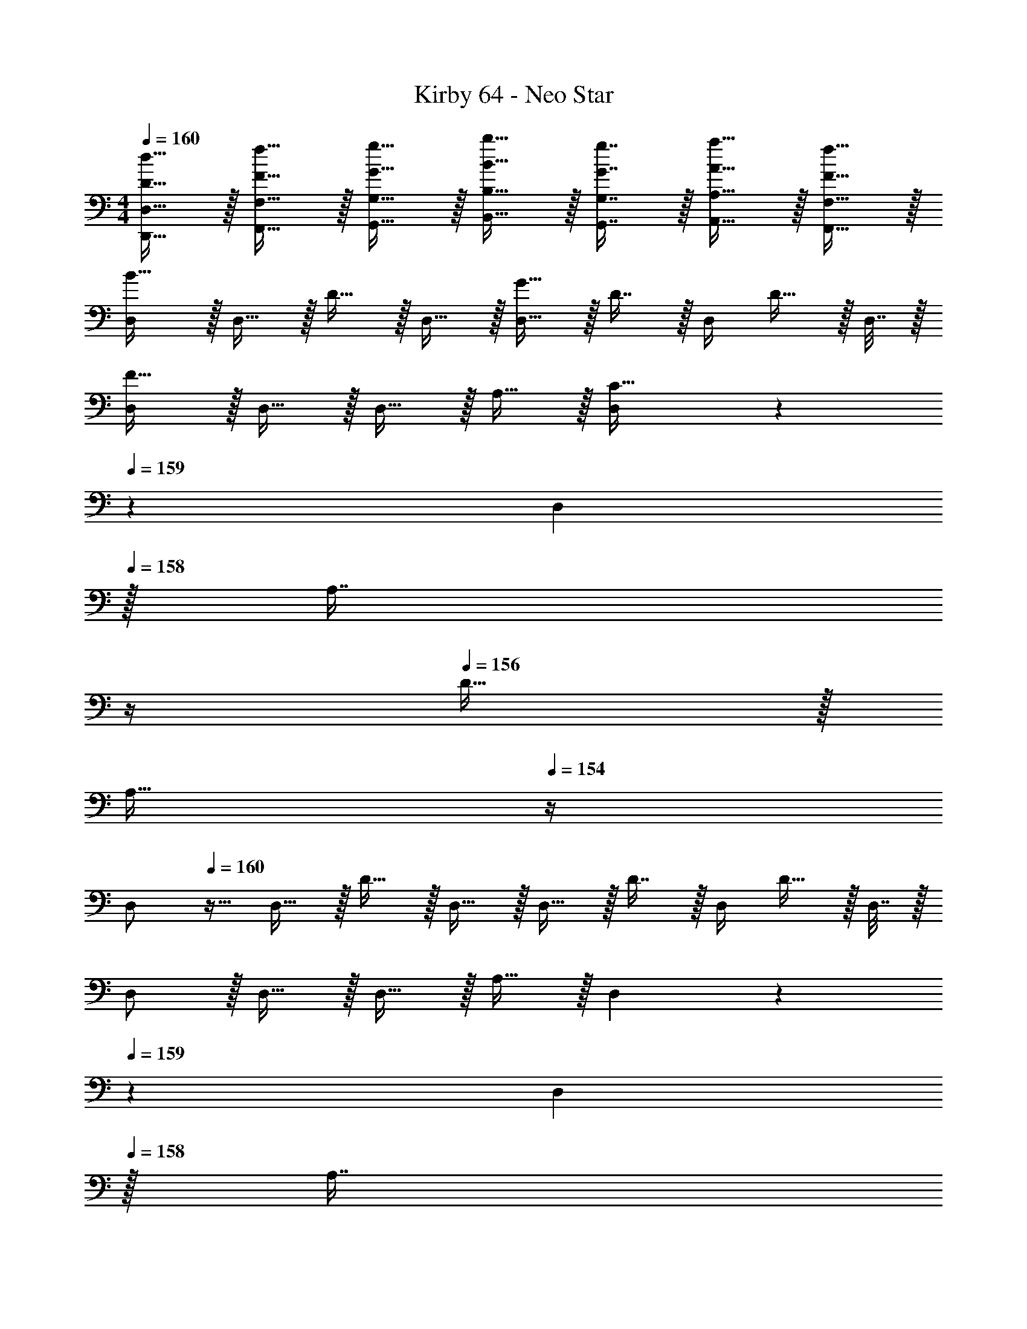 X: 1
T: Kirby 64 - Neo Star
Z: ABC Generated by Starbound Composer
L: 1/4
M: 4/4
Q: 1/4=160
K: C
[D15/32d15/32D,,15/32D,15/32] z/32 [F15/32f15/32F,,15/32F,15/32] z/32 [G15/32g15/32G,,15/32G,15/32] z/32 [B15/32b15/32B,,15/32B,15/32] z/32 [G7/16g7/16G,,7/16G,7/16] z/32 [A15/32a15/32A,,15/32A,15/32] z/32 [F15/32f15/32F,,15/32F,15/32] z/32 
[D,/B65/32] z/32 D,15/32 z/32 D15/32 z/32 D,15/32 z/32 [D,15/32G63/32] z/32 D7/16 z/32 D,/4 D15/32 z/32 D,7/32 z/32 
[D,/F65/32] z/32 D,15/32 z/32 D,15/32 z/32 A,15/32 z/32 [D,55/288C63/32] z/36 
Q: 1/4=159
z/36 [z2/9D,73/288] 
Q: 1/4=158
z/32 [z7/32A,7/16] 
Q: 1/4=157
z/4 
Q: 1/4=156
D15/32 z/32 
Q: 1/4=155
[z/4A,15/32] 
Q: 1/4=154
z/4 
[z/4D,/] 
Q: 1/4=160
z9/32 D,15/32 z/32 D15/32 z/32 D,15/32 z/32 D,15/32 z/32 D7/16 z/32 D,/4 D15/32 z/32 D,7/32 z/32 
D,/ z/32 D,15/32 z/32 D,15/32 z/32 A,15/32 z/32 D,55/288 z/36 
Q: 1/4=159
z/36 [z2/9D,73/288] 
Q: 1/4=158
z/32 [z7/32A,7/16] 
Q: 1/4=157
z/4 
Q: 1/4=156
D15/32 z/32 
Q: 1/4=155
[z/4A,15/32] 
Q: 1/4=154
z/4 
[z/4D,/B65/32] 
Q: 1/4=160
z9/32 D,15/32 z/32 D15/32 z/32 D,15/32 z/32 [D,15/32G63/32] z/32 D7/16 z/32 D,/4 D15/32 z/32 D,7/32 z/32 
[D,/F65/32] z/32 D,15/32 z/32 D,15/32 z/32 A,15/32 z/32 D,55/288 z/36 
Q: 1/4=159
z/36 [z2/9D,73/288] 
Q: 1/4=158
z/32 [z7/32A,7/16] 
Q: 1/4=157
z/4 
Q: 1/4=156
D15/32 z/32 
Q: 1/4=155
[z/4A,15/32] 
Q: 1/4=154
z/4 
[z/4D,/A4] 
Q: 1/4=160
z9/32 D,15/32 z/32 D15/32 z/32 D,15/32 z/32 D,15/32 z/32 D7/16 z/32 D,/4 D15/32 z/32 D,7/32 z/32 
[D,/G3] z/32 D,15/32 z/32 D,15/32 z/32 A,15/32 z/32 D,55/288 z/18 D,73/288 A,7/16 z/32 [G15/32D15/32] z/32 [A15/32A,15/32] z/32 
K: Bb
[_B,,/_B111/32] z/32 B,,15/32 z/32 _B,15/32 z/32 B,,15/32 z/32 B,,15/32 z/32 B,7/16 z/32 B,,/4 [z/4B,15/32] [z/4=A15/32] B,,7/32 z/32 
[B,,/G111/32] z/32 B,,15/32 z/32 B,,15/32 z/32 F,15/32 z/32 B,,55/288 z/36 
Q: 1/4=159
z/36 [z2/9B,,73/288] 
Q: 1/4=158
z/32 [z7/32F,7/16] 
Q: 1/4=157
z/4 
Q: 1/4=156
B,15/32 z/32 
Q: 1/4=155
[z/4A15/32F,15/32] 
Q: 1/4=154
z/4 
[z/4B,,/B65/32] 
Q: 1/4=160
z9/32 B,,15/32 z/32 B,15/32 z/32 B,,15/32 z/32 [B,,15/32G63/32] z/32 B,7/16 z/32 B,,/4 B,15/32 z/32 B,,7/32 z/32 
[B,,/c65/32] z/32 B,,15/32 z/32 B,,15/32 z/32 F,15/32 z/32 [B,,55/288^c63/32] z/36 
Q: 1/4=159
z/36 B,,73/288 [z7/32F,7/16] 
Q: 1/4=158
z/4 [z/4B,15/32] 
Q: 1/4=157
z/4 [z/4F,15/32] 
Q: 1/4=156
z/4 
K: C
K: C
[D,/d8] z/32 D,15/32 z/32 D15/32 z/32 D,15/32 z/32 D,15/32 z/32 D7/16 z/32 D,/4 D15/32 z/32 D,7/32 z/32 
D,/ z/32 D,15/32 z/32 D,15/32 z/32 A,15/32 z/32 D,55/288 z/36 
Q: 1/4=159
z/36 [z2/9D,73/288] 
Q: 1/4=158
z/32 [z7/32A,7/16] 
Q: 1/4=157
z/4 
Q: 1/4=156
D15/32 z/32 
Q: 1/4=155
[z/4A,15/32] 
Q: 1/4=154
z/4 
[z/4D,/] 
Q: 1/4=160
z9/32 D,15/32 z/32 D15/32 z/32 D,15/32 z/32 D,15/32 z/32 D7/16 z/32 D,/4 D15/32 z/32 D,7/32 z9/16 
D,15/32 z/32 F,15/32 z/32 G,15/32 z/32 =B,15/32 z/32 G,7/16 z/32 A,15/32 z/32 F,15/32 z/32 [D,/=B65/32b65/32] z/32 
D,15/32 z/32 D15/32 z/32 D,15/32 z/32 [D,15/32G63/32g63/32] z/32 D7/16 z/32 D,/4 D15/32 z/32 D,7/32 z/32 [D,/F65/32f65/32] z/32 
D,15/32 z/32 D,15/32 z/32 A,15/32 z/32 [D,55/288C63/32=c63/32] z/36 
Q: 1/4=159
z/36 [z2/9D,73/288] 
Q: 1/4=158
z/32 [z7/32A,7/16] 
Q: 1/4=157
z/4 
Q: 1/4=156
D15/32 z/32 
Q: 1/4=155
[z/4A,15/32] 
Q: 1/4=154
z/4 [z/4D,/d8] 
Q: 1/4=160
z9/32 
D,15/32 z/32 D15/32 z/32 D,15/32 z/32 D,15/32 z/32 D7/16 z/32 D,/4 D15/32 z/32 D,7/32 z/32 D,/ z/32 
D,15/32 z/32 D,15/32 z/32 A,15/32 z/32 D,55/288 z/36 
Q: 1/4=159
z/36 [z2/9D,73/288] 
Q: 1/4=158
z/32 [z7/32A,7/16] 
Q: 1/4=157
z/4 
Q: 1/4=156
D15/32 z/32 
Q: 1/4=155
[z/4A,15/32] 
Q: 1/4=154
z/4 [z/4D,/B65/32b65/32] 
Q: 1/4=160
z9/32 
D,15/32 z/32 D15/32 z/32 D,15/32 z/32 [D,15/32G63/32g63/32] z/32 D7/16 z/32 D,/4 D15/32 z/32 D,7/32 z/32 [D,/F65/32f65/32] z/32 
D,15/32 z/32 D,15/32 z/32 A,15/32 z/32 [D,55/288d63/32] z/36 
Q: 1/4=159
z/36 [z2/9D,73/288] 
Q: 1/4=158
z/32 [z7/32A,7/16] 
Q: 1/4=157
z/4 
Q: 1/4=156
D15/32 z/32 
Q: 1/4=155
[z/4A,15/32] 
Q: 1/4=154
z/4 [z/4D,/A4a4] 
Q: 1/4=160
z9/32 
D,15/32 z/32 D15/32 z/32 D,15/32 z/32 D,15/32 z/32 D7/16 z/32 D,/4 D15/32 z/32 D,7/32 z/32 [D,/G3g3] z/32 
D,15/32 z/32 D,15/32 z/32 A,15/32 z/32 D,55/288 z/18 D,73/288 A,7/16 z/32 [G15/32g15/32D15/32] z/32 [A15/32a15/32A,15/32] z/32 
K: Bb
[B,,/_B111/32_b111/32] z/32 
B,,15/32 z/32 _B,15/32 z/32 B,,15/32 z/32 B,,15/32 z/32 B,7/16 z/32 B,,/4 [z/4B,15/32] [z/4A15/32=a15/32] B,,7/32 z/32 [B,,/G111/32g111/32] z/32 
B,,15/32 z/32 B,,15/32 z/32 F,15/32 z/32 B,,55/288 z/36 
Q: 1/4=159
z/36 [z2/9B,,73/288] 
Q: 1/4=158
z/32 [z7/32F,7/16] 
Q: 1/4=157
z/4 
Q: 1/4=156
B,15/32 z/32 
Q: 1/4=155
[z/4A15/32a15/32F,15/32] 
Q: 1/4=154
z/4 [z/4B,,/B65/32b65/32] 
Q: 1/4=160
z9/32 
B,,15/32 z/32 B,15/32 z/32 B,,15/32 z/32 [B,,15/32G63/32g63/32] z/32 B,7/16 z/32 B,,/4 B,15/32 z/32 B,,7/32 z/32 [B,,/c65/32c'65/32] z/32 
B,,15/32 z/32 B,,15/32 z/32 F,15/32 z/32 [B,,55/288^c63/32^c'63/32] z/36 
Q: 1/4=159
z/36 B,,73/288 [z7/32F,7/16] 
Q: 1/4=158
z/4 [z/4B,15/32] 
Q: 1/4=157
z/4 [z/4F,15/32] 
Q: 1/4=156
z/4 
K: C
K: C
[D,/d8d'8] z/32 
D,15/32 z/32 D15/32 z/32 D,15/32 z/32 D,15/32 z/32 D7/16 z/32 D,/4 D15/32 z/32 D,7/32 z/32 D,/ z/32 
D,15/32 z/32 D,15/32 z/32 A,15/32 z/32 D,55/288 z/36 
Q: 1/4=159
z/36 [z2/9D,73/288] 
Q: 1/4=158
z/32 [z7/32A,7/16] 
Q: 1/4=157
z/4 
Q: 1/4=156
D15/32 z/32 
Q: 1/4=155
[z/4A,15/32] 
Q: 1/4=154
z/4 [z/4D,/] 
Q: 1/4=160
z9/32 
D,15/32 z/32 D15/32 z/32 D,15/32 z/32 D,15/32 z/32 D7/16 z/32 D,/4 D15/32 z/32 D,7/32 z9/16 
D,15/32 z/32 F,15/32 z/32 G,15/32 z/32 =B,15/32 z/32 G,7/16 z/32 A,15/32 z/32 F,15/32 z/32 [D,/G,4B,4] z/32 
D,15/32 z/32 D15/32 z/32 D,15/32 z/32 D,15/32 z/32 D7/16 z/32 D,/4 D15/32 z/32 D,7/32 z/32 [D,/G,65/32C65/32E65/32] z/32 
D,15/32 z/32 D,15/32 z/32 A,15/32 z/32 [D,55/288E,63/32G,63/32C63/32] z/36 
Q: 1/4=159
z/36 [z2/9D,73/288] 
Q: 1/4=158
z/32 [z7/32A,7/16] 
Q: 1/4=157
z/4 
Q: 1/4=156
D15/32 z/32 
Q: 1/4=155
[z/4A,15/32] 
Q: 1/4=154
z/4 [z/4D,/G,8B,8] 
Q: 1/4=160
z9/32 
D,15/32 z/32 D15/32 z/32 D,15/32 z/32 D,15/32 z/32 D7/16 z/32 D,/4 D15/32 z/32 D,7/32 z/32 D,/ z/32 
D,15/32 z/32 D,15/32 z/32 A,15/32 z/32 D,55/288 z/36 
Q: 1/4=159
z/36 [z2/9D,73/288] 
Q: 1/4=158
z/32 [z7/32A,7/16] 
Q: 1/4=157
z/4 
Q: 1/4=156
D15/32 z/32 
Q: 1/4=155
[z/4A,15/32] 
Q: 1/4=154
z/4 [z/4D,/G,4B,4] 
Q: 1/4=160
z9/32 
D,15/32 z/32 D15/32 z/32 D,15/32 z/32 D,15/32 z/32 D7/16 z/32 D,/4 D15/32 z/32 D,7/32 z/32 [D,/G,65/32C65/32E65/32] z/32 
D,15/32 z/32 D,15/32 z/32 A,15/32 z/32 [D,55/288E,63/32G,63/32C63/32] z/36 
Q: 1/4=159
z/36 [z2/9D,73/288] 
Q: 1/4=158
z/32 [z7/32A,7/16] 
Q: 1/4=157
z/4 
Q: 1/4=156
D15/32 z/32 
Q: 1/4=155
[z/4A,15/32] 
Q: 1/4=154
z/4 [z/4D,/G,4C4E4] 
Q: 1/4=160
z9/32 
D,15/32 z/32 D15/32 z/32 D,15/32 z/32 D,15/32 z/32 D7/16 z/32 D,/4 D15/32 z/32 D,7/32 z/32 
K: Bb
[D,/G,111/32B,111/32] z/32 
D,15/32 z/32 D,15/32 z/32 =A,15/32 z/32 D,55/288 z/18 D,73/288 A,7/16 z/32 D15/32 z/32 [E,15/32A,15/32] z/32 [B,,/E,111/32G,111/32] z/32 
B,,15/32 z/32 _B,15/32 z/32 B,,15/32 z/32 B,,15/32 z/32 B,7/16 z/32 B,,/4 B,7/32 z/32 [z/4G,15/32C15/32] B,,7/32 z/32 [B,,/G,111/32^C111/32] z/32 
B,,15/32 z/32 B,,15/32 z/32 F,15/32 z/32 B,,55/288 z/36 
Q: 1/4=159
z/36 [z2/9B,,73/288] 
Q: 1/4=158
z/32 [z7/32F,7/16] 
Q: 1/4=157
z/4 
Q: 1/4=156
B,15/32 z/32 
Q: 1/4=155
[z/4B,15/32E15/32F,15/32] 
Q: 1/4=154
z/4 [z/4B,,/C111/32F111/32] 
Q: 1/4=160
z9/32 
B,,15/32 z/32 B,15/32 z/32 B,,15/32 z/32 B,,15/32 z/32 B,7/16 z/32 B,,/4 B,7/32 z/32 [z/4E15/32_A15/32] B,,7/32 z/32 [B,,/=C4E4=A4] z/32 
B,,15/32 z/32 B,,15/32 z/32 F,15/32 z/32 B,,55/288 z/36 
Q: 1/4=159
z/36 B,,73/288 [z7/32F,7/16] 
Q: 1/4=158
z/4 [z/4B,15/32] 
Q: 1/4=157
z/4 [z/4F,15/32] 
Q: 1/4=156
z/4 
K: C
K: C
[D,/G,4=B,4F4] z/32 
D,15/32 z/32 D15/32 z/32 D,15/32 z/32 D,15/32 z/32 D7/16 z/32 D,/4 D15/32 z/32 D,7/32 z/32 [D,/D65/32G65/32=B65/32] z/32 
D,15/32 z/32 D,15/32 z/32 A,15/32 z/32 [D,55/288G63/32B63/32] z/36 
Q: 1/4=159
z/36 [z2/9D,73/288] 
Q: 1/4=158
z/32 [z7/32A,7/16] 
Q: 1/4=157
z/4 
Q: 1/4=156
D15/32 z/32 
Q: 1/4=155
[z/4A,15/32] 
Q: 1/4=154
z/4 [z/4D,/A,4C4F4G4] 
Q: 1/4=160
z9/32 
D,15/32 z/32 D15/32 z/32 D,15/32 z/32 D,15/32 z/32 D7/16 z/32 D,/4 D15/32 z/32 D,7/32 z/32 [z17/32C65/32F65/32] 
[z/D,151/288] [z/F,83/160] G,/ [z/B,83/160] [z15/32G,49/96] [z/A,15/28] [z/F,17/32] [z17/32G,,,9/16G33/32] 
[z/G,,151/288] [z/G,,,83/160] [G15/32G,,83/160] z/32 [z/D,,83/160D31/32] [z15/32D,49/96] [z/D,,15/28] [z/G17/32D,17/32] [z17/32G,,,9/16] 
[z/G151/288G,,151/288] [z/G,,,83/160] [z/G83/160G,,83/160] [z/D,,83/160D23/32] [z7/32D,49/96] D/4 [G15/32D,,15/28] z/32 [D15/32D,17/32] z/32 [z17/32G,,,9/16G33/32] 
[z/G,,151/288] [z/G,,,83/160] [G15/32G,,83/160] z/32 [z/D,,83/160D31/32] [z15/32D,49/96] [z/D,,15/28] [G15/32D,17/32] z9/16 
[D15/32d15/32D,,15/32D,15/32] z/32 [F15/32f15/32F,,15/32F,15/32] z/32 [G15/32g15/32G,,15/32G,15/32] z/32 [B15/32=b15/32=B,,15/32B,15/32] z/32 [G7/16g7/16G,,7/16G,7/16] z/32 [A15/32a15/32A,,15/32A,15/32] z/32 [F15/32f15/32F,,15/32F,15/32] z/32 [D,/B65/32] z/32 
D,15/32 z/32 D15/32 z/32 D,15/32 z/32 [D,15/32G63/32] z/32 D7/16 z/32 D,/4 D15/32 z/32 D,7/32 z/32 [D,/F65/32] z/32 
D,15/32 z/32 D,15/32 z/32 A,15/32 z/32 [D,55/288C63/32] z/36 
Q: 1/4=159
z/36 [z2/9D,73/288] 
Q: 1/4=158
z/32 [z7/32A,7/16] 
Q: 1/4=157
z/4 
Q: 1/4=156
D15/32 z/32 
Q: 1/4=155
[z/4A,15/32] 
Q: 1/4=154
z/4 [z/4D,/] 
Q: 1/4=160
z9/32 
D,15/32 z/32 D15/32 z/32 D,15/32 z/32 D,15/32 z/32 D7/16 z/32 D,/4 D15/32 z/32 D,7/32 z/32 D,/ z/32 
D,15/32 z/32 D,15/32 z/32 A,15/32 z/32 D,55/288 z/36 
Q: 1/4=159
z/36 [z2/9D,73/288] 
Q: 1/4=158
z/32 [z7/32A,7/16] 
Q: 1/4=157
z/4 
Q: 1/4=156
D15/32 z/32 
Q: 1/4=155
[z/4A,15/32] 
Q: 1/4=154
z/4 [z/4D,/B65/32] 
Q: 1/4=160
z9/32 
D,15/32 z/32 D15/32 z/32 D,15/32 z/32 [D,15/32G63/32] z/32 D7/16 z/32 D,/4 D15/32 z/32 D,7/32 z/32 [D,/F65/32] z/32 
D,15/32 z/32 D,15/32 z/32 A,15/32 z/32 D,55/288 z/36 
Q: 1/4=159
z/36 [z2/9D,73/288] 
Q: 1/4=158
z/32 [z7/32A,7/16] 
Q: 1/4=157
z/4 
Q: 1/4=156
D15/32 z/32 
Q: 1/4=155
[z/4A,15/32] 
Q: 1/4=154
z/4 [z/4D,/A4] 
Q: 1/4=160
z9/32 
D,15/32 z/32 D15/32 z/32 D,15/32 z/32 D,15/32 z/32 D7/16 z/32 D,/4 D15/32 z/32 D,7/32 z/32 [D,/G3] z/32 
D,15/32 z/32 D,15/32 z/32 A,15/32 z/32 D,55/288 z/18 D,73/288 A,7/16 z/32 [G15/32D15/32] z/32 [A15/32A,15/32] z/32 
K: Bb
[_B,,/_B111/32] z/32 
B,,15/32 z/32 _B,15/32 z/32 B,,15/32 z/32 B,,15/32 z/32 B,7/16 z/32 B,,/4 [z/4B,15/32] [z/4A15/32] B,,7/32 z/32 [B,,/G111/32] z/32 
B,,15/32 z/32 B,,15/32 z/32 F,15/32 z/32 B,,55/288 z/36 
Q: 1/4=159
z/36 [z2/9B,,73/288] 
Q: 1/4=158
z/32 [z7/32F,7/16] 
Q: 1/4=157
z/4 
Q: 1/4=156
B,15/32 z/32 
Q: 1/4=155
[z/4A15/32F,15/32] 
Q: 1/4=154
z/4 [z/4B,,/B65/32] 
Q: 1/4=160
z9/32 
B,,15/32 z/32 B,15/32 z/32 B,,15/32 z/32 [B,,15/32G63/32] z/32 B,7/16 z/32 B,,/4 B,15/32 z/32 B,,7/32 z/32 [B,,/=c65/32] z/32 
B,,15/32 z/32 B,,15/32 z/32 F,15/32 z/32 [B,,55/288^c63/32] z/36 
Q: 1/4=159
z/36 B,,73/288 [z7/32F,7/16] 
Q: 1/4=158
z/4 [z/4B,15/32] 
Q: 1/4=157
z/4 [z/4F,15/32] 
Q: 1/4=156
z/4 
K: C
K: C
[D,/d8] z/32 
D,15/32 z/32 D15/32 z/32 D,15/32 z/32 D,15/32 z/32 D7/16 z/32 D,/4 D15/32 z/32 D,7/32 z/32 D,/ z/32 
D,15/32 z/32 D,15/32 z/32 A,15/32 z/32 D,55/288 z/36 
Q: 1/4=159
z/36 [z2/9D,73/288] 
Q: 1/4=158
z/32 [z7/32A,7/16] 
Q: 1/4=157
z/4 
Q: 1/4=156
D15/32 z/32 
Q: 1/4=155
[z/4A,15/32] 
Q: 1/4=154
z/4 [z/4D,/] 
Q: 1/4=160
z9/32 
D,15/32 z/32 D15/32 z/32 D,15/32 z/32 D,15/32 z/32 D7/16 z/32 D,/4 D15/32 z/32 D,7/32 z9/16 
D,15/32 z/32 F,15/32 z/32 G,15/32 z/32 =B,15/32 z/32 G,7/16 z/32 A,15/32 z/32 F,15/32 z/32 [D,/=B65/32b65/32] z/32 
D,15/32 z/32 D15/32 z/32 D,15/32 z/32 [D,15/32G63/32g63/32] z/32 D7/16 z/32 D,/4 D15/32 z/32 D,7/32 z/32 [D,/F65/32f65/32] z/32 
D,15/32 z/32 D,15/32 z/32 A,15/32 z/32 [D,55/288C63/32=c63/32] z/36 
Q: 1/4=159
z/36 [z2/9D,73/288] 
Q: 1/4=158
z/32 [z7/32A,7/16] 
Q: 1/4=157
z/4 
Q: 1/4=156
D15/32 z/32 
Q: 1/4=155
[z/4A,15/32] 
Q: 1/4=154
z/4 [z/4D,/d8] 
Q: 1/4=160
z9/32 
D,15/32 z/32 D15/32 z/32 D,15/32 z/32 D,15/32 z/32 D7/16 z/32 D,/4 D15/32 z/32 D,7/32 z/32 D,/ z/32 
D,15/32 z/32 D,15/32 z/32 A,15/32 z/32 D,55/288 z/36 
Q: 1/4=159
z/36 [z2/9D,73/288] 
Q: 1/4=158
z/32 [z7/32A,7/16] 
Q: 1/4=157
z/4 
Q: 1/4=156
D15/32 z/32 
Q: 1/4=155
[z/4A,15/32] 
Q: 1/4=154
z/4 [z/4D,/B65/32b65/32] 
Q: 1/4=160
z9/32 
D,15/32 z/32 D15/32 z/32 D,15/32 z/32 [D,15/32G63/32g63/32] z/32 D7/16 z/32 D,/4 D15/32 z/32 D,7/32 z/32 [D,/F65/32f65/32] z/32 
D,15/32 z/32 D,15/32 z/32 A,15/32 z/32 [D,55/288d63/32] z/36 
Q: 1/4=159
z/36 [z2/9D,73/288] 
Q: 1/4=158
z/32 [z7/32A,7/16] 
Q: 1/4=157
z/4 
Q: 1/4=156
D15/32 z/32 
Q: 1/4=155
[z/4A,15/32] 
Q: 1/4=154
z/4 [z/4D,/A4a4] 
Q: 1/4=160
z9/32 
D,15/32 z/32 D15/32 z/32 D,15/32 z/32 D,15/32 z/32 D7/16 z/32 D,/4 D15/32 z/32 D,7/32 z/32 [D,/G3g3] z/32 
D,15/32 z/32 D,15/32 z/32 A,15/32 z/32 D,55/288 z/18 D,73/288 A,7/16 z/32 [G15/32g15/32D15/32] z/32 [A15/32a15/32A,15/32] z/32 
K: Bb
[B,,/_B111/32_b111/32] z/32 
B,,15/32 z/32 _B,15/32 z/32 B,,15/32 z/32 B,,15/32 z/32 B,7/16 z/32 B,,/4 [z/4B,15/32] [z/4A15/32a15/32] B,,7/32 z/32 [B,,/G111/32g111/32] z/32 
B,,15/32 z/32 B,,15/32 z/32 F,15/32 z/32 B,,55/288 z/36 
Q: 1/4=159
z/36 [z2/9B,,73/288] 
Q: 1/4=158
z/32 [z7/32F,7/16] 
Q: 1/4=157
z/4 
Q: 1/4=156
B,15/32 z/32 
Q: 1/4=155
[z/4A15/32a15/32F,15/32] 
Q: 1/4=154
z/4 [z/4B,,/B65/32b65/32] 
Q: 1/4=160
z9/32 
B,,15/32 z/32 B,15/32 z/32 B,,15/32 z/32 [B,,15/32G63/32g63/32] z/32 B,7/16 z/32 B,,/4 B,15/32 z/32 B,,7/32 z/32 [B,,/c65/32=c'65/32] z/32 
B,,15/32 z/32 B,,15/32 z/32 F,15/32 z/32 [B,,55/288^c63/32^c'63/32] z/36 
Q: 1/4=159
z/36 B,,73/288 [z7/32F,7/16] 
Q: 1/4=158
z/4 [z/4B,15/32] 
Q: 1/4=157
z/4 [z/4F,15/32] 
Q: 1/4=156
z/4 
K: C
K: C
[D,/d8d'8] z/32 
D,15/32 z/32 D15/32 z/32 D,15/32 z/32 D,15/32 z/32 D7/16 z/32 D,/4 D15/32 z/32 D,7/32 z/32 D,/ z/32 
D,15/32 z/32 D,15/32 z/32 A,15/32 z/32 D,55/288 z/36 
Q: 1/4=159
z/36 [z2/9D,73/288] 
Q: 1/4=158
z/32 [z7/32A,7/16] 
Q: 1/4=157
z/4 
Q: 1/4=156
D15/32 z/32 
Q: 1/4=155
[z/4A,15/32] 
Q: 1/4=154
z/4 [z/4D,/] 
Q: 1/4=160
z9/32 
D,15/32 z/32 D15/32 z/32 D,15/32 z/32 D,15/32 z/32 D7/16 z/32 D,/4 D15/32 z/32 D,7/32 z9/16 
D,15/32 z/32 F,15/32 z/32 G,15/32 z/32 =B,15/32 z/32 G,7/16 z/32 A,15/32 z/32 F,15/32 z/32 [D,/G,4B,4] z/32 
D,15/32 z/32 D15/32 z/32 D,15/32 z/32 D,15/32 z/32 D7/16 z/32 D,/4 D15/32 z/32 D,7/32 z/32 [D,/G,65/32C65/32E65/32] z/32 
D,15/32 z/32 D,15/32 z/32 A,15/32 z/32 [D,55/288E,63/32G,63/32C63/32] z/36 
Q: 1/4=159
z/36 [z2/9D,73/288] 
Q: 1/4=158
z/32 [z7/32A,7/16] 
Q: 1/4=157
z/4 
Q: 1/4=156
D15/32 z/32 
Q: 1/4=155
[z/4A,15/32] 
Q: 1/4=154
z/4 [z/4D,/G,8B,8] 
Q: 1/4=160
z9/32 
D,15/32 z/32 D15/32 z/32 D,15/32 z/32 D,15/32 z/32 D7/16 z/32 D,/4 D15/32 z/32 D,7/32 z/32 D,/ z/32 
D,15/32 z/32 D,15/32 z/32 A,15/32 z/32 D,55/288 z/36 
Q: 1/4=159
z/36 [z2/9D,73/288] 
Q: 1/4=158
z/32 [z7/32A,7/16] 
Q: 1/4=157
z/4 
Q: 1/4=156
D15/32 z/32 
Q: 1/4=155
[z/4A,15/32] 
Q: 1/4=154
z/4 [z/4D,/G,4B,4] 
Q: 1/4=160
z9/32 
D,15/32 z/32 D15/32 z/32 D,15/32 z/32 D,15/32 z/32 D7/16 z/32 D,/4 D15/32 z/32 D,7/32 z/32 [D,/G,65/32C65/32E65/32] z/32 
D,15/32 z/32 D,15/32 z/32 A,15/32 z/32 [D,55/288E,63/32G,63/32C63/32] z/36 
Q: 1/4=159
z/36 [z2/9D,73/288] 
Q: 1/4=158
z/32 [z7/32A,7/16] 
Q: 1/4=157
z/4 
Q: 1/4=156
D15/32 z/32 
Q: 1/4=155
[z/4A,15/32] 
Q: 1/4=154
z/4 [z/4D,/G,4C4E4] 
Q: 1/4=160
z9/32 
D,15/32 z/32 D15/32 z/32 D,15/32 z/32 D,15/32 z/32 D7/16 z/32 D,/4 D15/32 z/32 D,7/32 z/32 
K: Bb
[D,/G,111/32B,111/32] z/32 
D,15/32 z/32 D,15/32 z/32 A,15/32 z/32 D,55/288 z/18 D,73/288 A,7/16 z/32 D15/32 z/32 [E,15/32A,15/32] z/32 [B,,/E,111/32G,111/32] z/32 
B,,15/32 z/32 _B,15/32 z/32 B,,15/32 z/32 B,,15/32 z/32 B,7/16 z/32 B,,/4 B,7/32 z/32 [z/4G,15/32C15/32] B,,7/32 z/32 [B,,/G,111/32^C111/32] z/32 
B,,15/32 z/32 B,,15/32 z/32 F,15/32 z/32 B,,55/288 z/36 
Q: 1/4=159
z/36 [z2/9B,,73/288] 
Q: 1/4=158
z/32 [z7/32F,7/16] 
Q: 1/4=157
z/4 
Q: 1/4=156
B,15/32 z/32 
Q: 1/4=155
[z/4B,15/32E15/32F,15/32] 
Q: 1/4=154
z/4 [z/4B,,/C111/32F111/32] 
Q: 1/4=160
z9/32 
B,,15/32 z/32 B,15/32 z/32 B,,15/32 z/32 B,,15/32 z/32 B,7/16 z/32 B,,/4 B,7/32 z/32 [z/4E15/32_A15/32] B,,7/32 z/32 [B,,/=C4E4=A4] z/32 
B,,15/32 z/32 B,,15/32 z/32 F,15/32 z/32 B,,55/288 z/36 
Q: 1/4=159
z/36 B,,73/288 [z7/32F,7/16] 
Q: 1/4=158
z/4 [z/4B,15/32] 
Q: 1/4=157
z/4 [z/4F,15/32] 
Q: 1/4=156
z/4 
K: C
K: C
[D,/G,4=B,4F4] z/32 
D,15/32 z/32 D15/32 z/32 D,15/32 z/32 D,15/32 z/32 D7/16 z/32 D,/4 D15/32 z/32 D,7/32 z/32 [D,/D65/32G65/32=B65/32] z/32 
D,15/32 z/32 D,15/32 z/32 A,15/32 z/32 [D,55/288G63/32B63/32] z/36 
Q: 1/4=159
z/36 [z2/9D,73/288] 
Q: 1/4=158
z/32 [z7/32A,7/16] 
Q: 1/4=157
z/4 
Q: 1/4=156
D15/32 z/32 
Q: 1/4=155
[z/4A,15/32] 
Q: 1/4=154
z/4 [z/4D,/A,4C4F4G4] 
Q: 1/4=160
z9/32 
D,15/32 z/32 D15/32 z/32 D,15/32 z/32 D,15/32 z/32 D7/16 z/32 D,/4 D15/32 z/32 D,7/32 z/32 [z17/32C65/32F65/32] 
[z/D,151/288] [z/F,83/160] G,/ [z/B,83/160] [z15/32G,49/96] [z/A,15/28] [z/F,17/32] [z17/32G,,,9/16G33/32] 
[z/G,,151/288] [z/G,,,83/160] [G15/32G,,83/160] z/32 [z/D,,83/160D31/32] [z15/32D,49/96] [z/D,,15/28] [z/G17/32D,17/32] [z17/32G,,,9/16] 
[z/G151/288G,,151/288] [z/G,,,83/160] [z/G83/160G,,83/160] [z/D,,83/160D23/32] [z7/32D,49/96] D/4 [G15/32D,,15/28] z/32 [D15/32D,17/32] z/32 [z17/32G,,,9/16G33/32] 
[z/G,,151/288] [z/G,,,83/160] [G15/32G,,83/160] z/32 [z/D,,83/160D31/32] [z15/32D,49/96] [z/D,,15/28] [G15/32D,17/32] 
